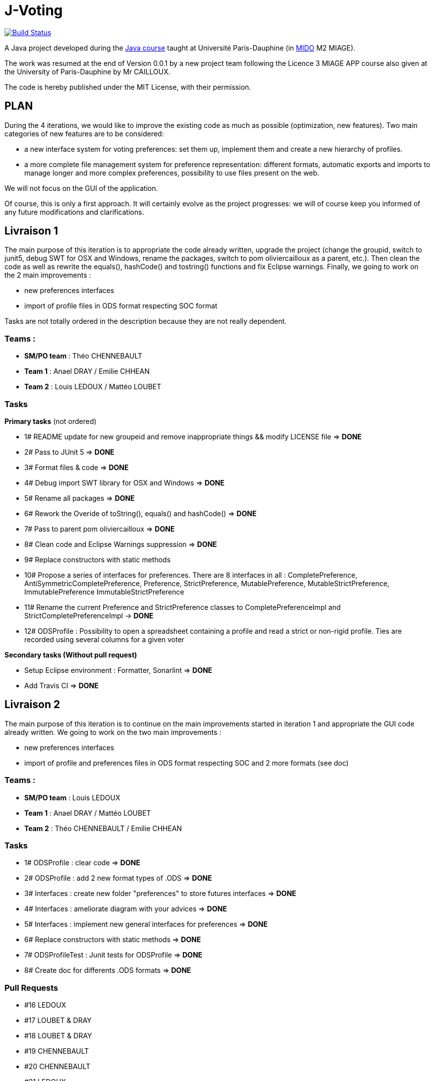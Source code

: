 ﻿= J-Voting
:groupId: io.github.oliviercailloux
:artifactId: j-voting
:repository: J-Voting

image:https://travis-ci.com/j-voting/{repository}.svg?branch=master["Build Status", link="https://travis-ci.com/j-voting/{repository}"]

A Java project developed during the https://github.com/oliviercailloux/java-course[Java course] taught at Université Paris-Dauphine (in http://www.mido.dauphine.fr/[MIDO] M2 MIAGE).

The work was resumed at the end of Version 0.0.1 by a new project team following the Licence 3 MIAGE APP course also given at the University of Paris-Dauphine by Mr CAILLOUX.

The code is hereby published under the MIT License, with their permission.

== PLAN
During the 4 iterations, we would like to improve the existing code as much as possible (optimization, new features).
Two main categories of new features are to be considered:

* a new interface system for voting preferences: set them up, implement them and create a new hierarchy of profiles.
* a more complete file management system for preference representation: different formats, automatic exports and imports to manage longer and more complex preferences, possibility to use files present on the web.

We will not focus on the GUI of the application.

Of course, this is only a first approach. It will certainly evolve as the project progresses: we will of course keep you informed of any future modifications and clarifications.

== Livraison 1
The main purpose of this iteration is to appropriate the code already written, upgrade the project (change the groupid, switch to junit5, debug SWT for OSX and Windows, rename the packages, switch to pom oliviercailloux as a parent, etc.). Then clean the code as well as rewrite the equals(), hashCode() and tostring() functions and fix Eclipse warnings. Finally, we going to work on the 2 main improvements :

* new preferences interfaces
* import of profile files in ODS format respecting SOC format

Tasks are not totally ordered in the description because they are not really dependent.

=== Teams :
* *SM/PO team* : Théo CHENNEBAULT
* *Team 1* : Anael DRAY / Emilie CHHEAN
* *Team 2* : Louis LEDOUX / Mattéo LOUBET

=== Tasks
.*Primary tasks* (not ordered)
* 1#  README update for new groupeid and remove inappropriate things && modify LICENSE file => *DONE*
* 2#  Pass to JUnit 5 => *DONE*
* 3#  Format files & code => *DONE*
* 4#  Debug import SWT library for OSX and Windows => *DONE*
* 5#  Rename all packages => *DONE*
* 6#  Rework the Overide of toString(), equals() and hashCode() => *DONE*
* 7#  Pass to parent pom oliviercailloux => *DONE*
* 8#  Clean code and Eclipse Warnings suppression => *DONE*
* 9#  Replace constructors with static methods
* 10# Propose a series of interfaces for preferences. There are 8 interfaces in all : CompletePreference, AntiSymmetricCompletePreference, Preference, StrictPreference, MutablePreference, MutableStrictPreference, ImmutablePreference ImmutableStrictPreference
* 11# Rename the current Preference and StrictPreference classes to CompletePreferenceImpl and StrictCompletePreferenceImpl -> *DONE*
* 12# ODSProfile : Possibility to open a spreadsheet containing a profile and read a strict or non-rigid profile. Ties are recorded using several columns for a given voter

.*Secondary tasks (Without pull request)*
* Setup Eclipse environment : Formatter, Sonarlint => *DONE*
* Add Travis CI => *DONE*

== Livraison 2
The main purpose of this iteration is to continue on the main improvements started in iteration 1 and appropriate the GUI code already written.
We going to work on the two main improvements :

* new preferences interfaces
* import of profile and preferences files in ODS format respecting SOC and 2 more formats (see doc)


=== Teams :
* *SM/PO team* : Louis LEDOUX
* *Team 1* : Anael DRAY / Mattéo LOUBET
* *Team 2* : Théo CHENNEBAULT / Emilie CHHEAN

=== Tasks
* 1#  ODSProfile : clear code => *DONE*
* 2#  ODSProfile : add 2 new format types of .ODS => *DONE*
* 3#  Interfaces : create new folder "preferences" to store futures interfaces => *DONE*
* 4#  Interfaces : ameliorate diagram with your advices => *DONE*
* 5#  Interfaces : implement new general interfaces for preferences => *DONE*
* 6#  Replace constructors with static methods => *DONE*
* 7#  ODSProfileTest : Junit tests for ODSProfile => *DONE*
* 8#  Create doc for differents .ODS formats => *DONE*

=== Pull Requests
* #16 LEDOUX
* #17 LOUBET & DRAY
* #18 LOUBET & DRAY
* #19 CHENNEBAULT
* #20 CHENNEBAULT
* #21 LEDOUX
* #22 CHENNEBAULT & CHHEAN
* #23 CHENNEBAULT & CHHEAN
* #24 LOUBET & DRAY

== Livraison 3

The main purpose of this iteration is to restructure Preferences classes in order to generalise the existing code. 
We will implement all classes correponding to the Preferences interfaces.


=== Teams :
* *SM/PO team* : Anael DRAY
* *Team 1* : Emilie CHHEAN / Mattéo LOUBET
* *Team 2* : Théo CHENNEBAULT / Louis LEDOUX

=== Tasks :
* 1#  Preferences : Rename StrictCompletePreferenceImpl in OldLinearPreferenceImpl and CompletePreferenceImpl in OldCompletePreferenceImpl. 
* 2#  Preferences : Create documentation on the impact of changes with the new CompletePreferenceImpl and LinearPreferenceImpl classes.
* 3#  Preferences : Implement the first preferences class : MutablePreferenceImpl and reconsider other preferences classes' implementation.
* 4#  Preferences : Implement ImmutablePreferenceImpl.
* 5#  Preferences : Implement AntiSymmetricPreferenceImpl, MutableAntiSymmetricPreferenceImpl and ImmutableAntiSymmetricPreferenceImpl.
* 6#  Preferences : Implement CompletePreferenceImpl and LinearPreferenceImpl.



== Livraison 4
The main purpose of this last iteration is to finish all the implementation.

=== Teams :
* *SM/PO team* : Louis LEDOUX
* *Team 1* : Théo CHENNEBAULT / Mattéo LOUBET
* *Team 2* : Emilie CHHEAN / Anael DRAY

=== Tasks :
* 1#  Preferences : Implement MutablePreferenceImpl
* 2#  Preferences : Implement ImmutablePreferenceImpl => *DONE*
* 3#  Preferences : Implement CompletePreferenceImpl => *DONE*
* 4#  Preferences : Implement LinearPreferenceImpl => *DONE*
* 5#  Preferences : Implement MutableAntiSymmetricPreferenceImpl
* 6#  Preferences : Implement ImmutableAntiSymmetricPreferenceImpl => *DONE*
* 7# instanciate CompletePreference from ReadODS => *DONE*

=== Difficulties :
* abstract and rather difficult subject without examples
* Some members only provided work for half of the iterations, leaving the second member alone. Complicated for the second member to manage time and provide the work announced at the beginning of the iteration.
